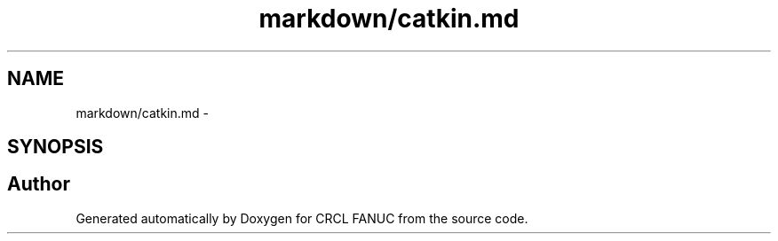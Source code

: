 .TH "markdown/catkin.md" 3 "Fri Apr 15 2016" "CRCL FANUC" \" -*- nroff -*-
.ad l
.nh
.SH NAME
markdown/catkin.md \- 
.SH SYNOPSIS
.br
.PP
.SH "Author"
.PP 
Generated automatically by Doxygen for CRCL FANUC from the source code\&.
